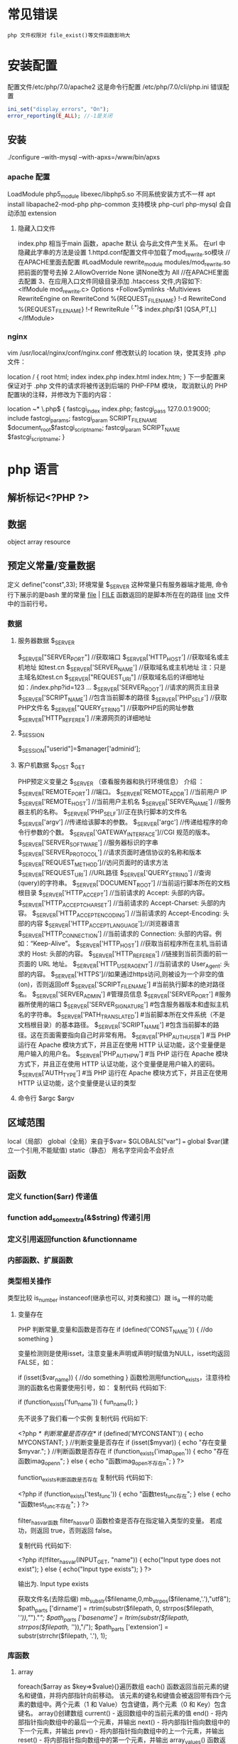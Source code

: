 * 常见错误
  : php 文件权限对 file_exist()等文件函数影响大
* 安装配置
  配置文件/etc/php/7.0/apache2
  这是命令行配置 /etc/php/7.0/cli/php.ini 
  错误配置  
  #+BEGIN_SRC php
    ini_set("display_errors", "On"); 
    error_reporting(E_ALL); //-1是关闭
  #+END_SRC
** 安装
   ./configure --with-mysql --with-apxs=/www/bin/apxs
*** apache 配置
    LoadModule php5_module        libexec/libphp5.so
    不同系统安装方式不一样
    apt install libapache2-mod-php php-common
    支持模块 php-curl php-mysql
    会自动添加 extension
    
**** 隐藏入口文件
     index.php 相当于main 函数，apache 默认 会与此文件产生关系。
     在url 中隐藏此字串的方法是设置
     1.httpd.conf配置文件中加载了mod_rewrite.so模块 //在APACHE里面去配置
     #LoadModule rewrite_module modules/mod_rewrite.so把前面的警号去掉
     2.AllowOverride None 讲None改为 All      //在APACHE里面去配置
     3、在应用入口文件同级目录添加 .htaccess 文件,内容如下:
     <IfModule	mod_rewrite.c>
     Options	+FollowSymlinks	-Multiviews
     RewriteEngine	on
     RewriteCond	%{REQUEST_FILENAME}	!-d
     RewriteCond	%{REQUEST_FILENAME}	!-f
     RewriteRule	^(.*)$	index.php/$1	[QSA,PT,L]
     </IfModule>

*** nginx
    vim /usr/local/nginx/conf/nginx.conf
    修改默认的 location 块，使其支持 .php 文件：

    location / {
    root   html;
    index  index.php index.html index.htm;
    }
    下一步配置来保证对于 .php 文件的请求将被传送到后端的 PHP-FPM 模块， 取消默认的 PHP 配置块的注释，并修改为下面的内容：

    location ~* \.php$ {
    fastcgi_index   index.php;
    fastcgi_pass    127.0.0.1:9000;
    include         fastcgi_params;
    fastcgi_param   SCRIPT_FILENAME    $document_root$fastcgi_script_name;
    fastcgi_param   SCRIPT_NAME        $fastcgi_script_name;
    }
* php 语言
** 解析标记<?PHP ?> 
** 数据 
   object array resource 
** 预定义常量/变量数据
   定义 define("const",33);
   环境常量 $_SERVER 这种常量只有服务器端才能用, 命令行下展示的是bash 里的常量
   __file__ | __FILE__ 函数返回的是脚本所在在的路径
   __line__ 文件中的当前行号。
*** 数据
**** 服务器数据 $_SERVER
	   $_SERVER["SERVER_PORT"]  //获取端口  
	   $_SERVER['HTTP_HOST']  	 //获取域名或主机地址 如test.cn
     $_SERVER['SERVER_NAME']  //获取域名或主机地址 注：只是主域名如test.cn
	   $_SERVER["REQUEST_URI"]  //获取域名后的详细地址 如：/index.php?id=123 ...  
	   $_SERVER['SERVER_ROOT']  //请求的网页主目录
     $_SERVER['SCRIPT_NAME']  //包含当前脚本的路径
     $_SERVER['PHP_SELF']  //获取PHP文件名 
	   $_SERVER["QUERY_STRING"]  //获取PHP后的网址参数  
	   $_SERVER['HTTP_REFERER']  //来源网页的详细地址  
**** $_SESSION
     $_SESSION["userid"]=$manager['adminid'];
**** 客户机数据 $_POST  $_GET 
     PHP预定义变量之 $_SERVER （查看服务器和执行环境信息） 介绍 ：
     $_SERVER['REMOTE_PORT'] //端口。
     $_SERVER['REMOTE_ADDR'] //当前用户 IP
     $_SERVER['REMOTE_HOST'] //当前用户主机名 
     $_SERVER['SERVER_NAME'] //服务器主机的名称。
     $_SERVER['PHP_SELF']//正在执行脚本的文件名
     $_SERVER['argv'] //传递给该脚本的参数。
     $_SERVER['argc'] //传递给程序的命令行参数的个数。
     $_SERVER['GATEWAY_INTERFACE']//CGI 规范的版本。
     $_SERVER['SERVER_SOFTWARE'] //服务器标识的字串
     $_SERVER['SERVER_PROTOCOL'] //请求页面时通信协议的名称和版本
     $_SERVER['REQUEST_METHOD']//访问页面时的请求方法
     $_SERVER['REQUEST_URI'] //URL路径
     $_SERVER['QUERY_STRING'] //查询(query)的字符串。
     $_SERVER['DOCUMENT_ROOT'] //当前运行脚本所在的文档根目录
     $_SERVER['HTTP_ACCEPT'] //当前请求的 Accept: 头部的内容。
     $_SERVER['HTTP_ACCEPT_CHARSET'] //当前请求的 Accept-Charset: 头部的内容。
     $_SERVER['HTTP_ACCEPT_ENCODING'] //当前请求的 Accept-Encoding: 头部的内容
     $_SERVER['HTTP_ACCEPT_LANGUAGE'];//浏览器语言
     $_SERVER['HTTP_CONNECTION'] //当前请求的 Connection: 头部的内容。例如：“Keep-Alive”。
     $_SERVER['HTTP_HOST'] //获取当前程序所在主机,当前请求的 Host: 头部的内容。
     $_SERVER['HTTP_REFERER'] //链接到当前页面的前一页面的 URL 地址。
     $_SERVER['HTTP_USER_AGENT'] //当前请求的 User_Agent: 头部的内容。
     $_SERVER['HTTPS']//如果通过https访问,则被设为一个非空的值(on)，否则返回off
     $_SERVER['SCRIPT_FILENAME'] #当前执行脚本的绝对路径名。
     $_SERVER['SERVER_ADMIN'] #管理员信息
     $_SERVER['SERVER_PORT'] #服务器所使用的端口
     $_SERVER['SERVER_SIGNATURE'] #包含服务器版本和虚拟主机名的字符串。
     $_SERVER['PATH_TRANSLATED'] #当前脚本所在文件系统（不是文档根目录）的基本路径。
     $_SERVER['SCRIPT_NAME'] #包含当前脚本的路径。这在页面需要指向自己时非常有用。
     $_SERVER['PHP_AUTH_USER'] #当 PHP 运行在 Apache 模块方式下，并且正在使用 HTTP 认证功能，这个变量便是用户输入的用户名。
     $_SERVER['PHP_AUTH_PW'] #当 PHP 运行在 Apache 模块方式下，并且正在使用 HTTP 认证功能，这个变量便是用户输入的密码。
     $_SERVER['AUTH_TYPE'] #当 PHP 运行在 Apache 模块方式下，并且正在使用 HTTP 认证功能，这个变量便是认证的类型
**** 命令行 $argc $argv
** 区域范围
   local（局部）
   global（全局）来自于$var= $GLOBALS["var"] === global $var(建立一个引用,不能赋值)
   static（静态）
   用名字空间会不会好点
** 函数 
*** 定义 function($arr)   传递值
*** function add_some_extra(&$string) 传递引用
*** 定义引用返回function &functionname
*** 内部函数、扩展函数
*** 类型相关操作
    类型比较 is_number instanceof(继承也可以, 对类和接口）跟 is_a 一样的功能
**** 变量存在
     PHP 判断常量,变量和函数是否存在
     if (defined('CONST_NAME')) {
     //do something 
     }

     变量检测则是使用isset，注意变量未声明或声明时赋值为NULL，isset均返回FALSE，如：

     if (isset($var_name)) {
     //do something
     }
     函数检测用function_exists，注意待检测的函数名也需要使用引号，如：
     复制代码 代码如下:

     if (function_exists('fun_name')) {
     fun_name();
     }
 
     先不说多了我们看一个实例
     复制代码 代码如下:

     <?php 
     /* 判断常量是否存在*/ 
     if (defined('MYCONSTANT')) { 
     echo MYCONSTANT; 
     } 
     //判断变量是否存在 
     if (isset($myvar)) { 
     echo "存在变量$myvar."; 
     } 
     //判断函数是否存在 
     if (function_exists('imap_open')) { 
     echo "存在函数imag_openn"; 
     } else { 
     echo "函数imag_open不存在n"; 
     } 
     ?>
 
     function_exists判断函数是否存在
     复制代码 代码如下:

     <?php
     if (function_exists('test_func')) {
     echo "函数test_func存在";
     } else {
     echo "函数test_func不存在";
     }
     ?>
 
     filter_has_var函数
     filter_has_var() 函数检查是否存在指定输入类型的变量。
     若成功，则返回 true，否则返回 false。

     复制代码 代码如下:

     <?php
     if(!filter_has_var(INPUT_GET, "name"))
     {
     echo("Input type does not exist");
     }
     else
     {
     echo("Input type exists");
     }
     ?>  

     输出为. Input type exists

     获取文件名(去除后缀) mb_substr($filename,0,mb_strpos($filename,'.'),"utf8");
     $path_parts ['dirname'] = rtrim(substr($filepath, 0, strrpos($filepath, '/')),"/")."/";   
     $path_parts ['basename'] = ltrim(substr($filepath, strrpos($filepath, '/')),"/");   
     $path_parts ['extension'] = substr(strrchr($filepath, '.'), 1);   
 
*** 库函数
**** array 
	   foreach($array as $key=>$value){}遍历数组
	   each() 函数返回当前元素的键名和键值，并将内部指针向前移动。
	   该元素的键名和键值会被返回带有四个元素的数组中。两个元素（1 和 Value）包含键值，两个元素（0 和 Key）包含键名。
	   array()创建数组
	   current() - 返回数组中的当前元素的值
	   end() - 将内部指针指向数组中的最后一个元素，并输出
	   next() - 将内部指针指向数组中的下一个元素，并输出
	   prev() - 将内部指针指向数组中的上一个元素，并输出
	   reset() - 将内部指针指向数组中的第一个元素，并输出
	   array_values() 函数返回一个包含给定数组中所有键值的数组，但不保留键名。
	   int count ( mixed $var [, int $mode = COUNT_NORMAL ] )统计一个数组里的所有元素，或者一个对象里的东西。
	   is_array() - 检测变量是否是数组
	   array_count_values() 返回一个数组，统计的是每个值的数量，相等，数量加１
	   array_unique(array) 删除数组中重复的值,返回新数组
	   array array_filter ( array $array [, callable $callback [, int $flag = 0 ]] )  过滤器,把每个值传给callback函数,如果返回值为真，就返回过来
	   usort()	使用用户自定义的比较函数对数组进行排序。
	   array_slice(array,start,length,preserve) 函数在数组中根据条件取出一段值，并返回。
	   array()	创建数组。
	   array_change_key_case()	把数组中所有键更改为小写或大写。
	   array_chunk()	把一个数组分割为新的数组块。
	   array_column()	返回输入数组中某个单一列的值。
	   array_combine()	通过合并两个数组来创建一个新数组。
	   array_count_values()	用于统计数组中所有值出现的次数。
	   array_diff()	比较数组，返回差集（只比较键值）。
	   array_diff_assoc()	比较数组，返回差集（比较键名和键值）。
	   array_diff_key()	比较数组，返回差集（只比较键名）。
	   array_diff_uassoc()	比较数组，返回差集（比较键名和键值，使用用户自定义的键名比较函数）。
	   array_diff_ukey()	比较数组，返回差集（只比较键名，使用用户自定义的键名比较函数）。
	   array_fill()	用给定的键值填充数组。
	   array_fill_keys()	用指定键名的给定键值填充数组。
	   array_filter()	用回调函数过滤数组中的元素。
	   array_flip()	交换数组中的键和值。
	   array_intersect()	比较数组，返回交集（只比较键值）。
	   array_intersect_assoc()	比较数组，返回交集（比较键名和键值）。
	   array_intersect_key()	比较数组，返回交集（只比较键名）。
	   array_intersect_uassoc()	比较数组，返回交集（比较键名和键值，使用用户自定义的键名比较函数）。
	   array_intersect_ukey()	比较数组，返回交集（只比较键名，使用用户自定义的键名比较函数）。
	   array_key_exists()	检查指定的键名是否存在于数组中。
	   array_keys()	返回数组中所有的键名。
	   array_map()	把数组中的每个值发送到用户自定义函数，返回新的值。
	   array_merge()	把一个或多个数组合并为一个数组。
	   array_merge_recursive()	递归地合并一个或多个数组。
	   array_multisort()	对多个数组或多维数组进行排序。
	   array_pad()	用值将数组填补到指定长度。
	   array_pop()	删除数组的最后一个元素（出栈）。
	   array_product()	计算数组中所有值的乘积。
	   array_push()	将一个或多个元素插入数组的末尾（入栈）。
	   array_rand()	返回数组中一个或多个随机的键。
	   array_reduce()	通过使用用户自定义函数，以字符串返回数组。
	   array_replace()	使用后面数组的值替换第一个数组的值。
	   array_replace_recursive()	递归地使用后面数组的值替换第一个数组的值。
	   array_reverse()	以相反的顺序返回数组。
	   array_search()	搜索数组中给定的值并返回键名。
	   array_shift()	删除数组中首个元素，并返回被删除元素的值。
	   array_slice()	返回数组中被选定的部分。
	   array_splice()	删除并替换数组中指定的元素。
	   array_sum()	返回数组中值的和。
	   array_udiff()	比较数组，返回差集（只比较值，使用一个用户自定义的键名比较函数）。
	   array_udiff_assoc()	比较数组，返回差集（比较键和值，使用内建函数比较键名，使用用户自定义函数比较键值）。
	   array_udiff_uassoc()	比较数组，返回差集（比较键和值，使用两个用户自定义的键名比较函数）。
	   array_uintersect()	比较数组，返回交集（只比较值，使用一个用户自定义的键名比较函数）。
	   array_uintersect_assoc()	比较数组，返回交集（比较键和值，使用内建函数比较键名，使用用户自定义函数比较键值）。
	   array_uintersect_uassoc()	比较数组，返回交集（比较键和值，使用两个用户自定义的键名比较函数）。
	   array_unique()	删除数组中的重复值。
	   array_unshift()	在数组开头插入一个或多个元素。
     :  int array_unshift ( array &$array , mixed $var [, mixed $... ] )
	   array_values()	返回数组中所有的值。
	   array_walk()	对数组中的每个成员应用用户函数。
	   array_walk_recursive()	对数组中的每个成员递归地应用用户函数。
	   arsort()	对关联数组按照键值进行降序排序。
	   asort()	对关联数组按照键值进行升序排序。
	   compact()	创建包含变量名和它们的值的数组。
	   count()	返回数组中元素的数目。
	   current()	返回数组中的当前元素。
	   each()	返回数组中当前的键／值对。
	   end()	将数组的内部指针指向最后一个元素。
	   extract()	从数组中将变量导入到当前的符号表。
	   in_array()	检查数组中是否存在指定的值。
     : bool in_array ( mixed $needle , array $haystack [, bool $strict = FALSE ] )
     : 在 haystack[干草堆] 中搜索 needle[针]，如果没有设置 strict[严格的] 则使用宽松的比较。 
	   key()	从关联数组中取得键名。
	   krsort()	对数组按照键名逆向排序。
	   ksort()	对数组按照键名排序。
	   list()	把数组中的值赋给一些变量。
	   natcasesort()	用“自然排序”算法对数组进行不区分大小写字母的排序。
	   natsort()	用“自然排序”算法对数组排序。
	   next()	将数组中的内部指针向前移动一位。
	   pos()	current() 的别名。
	   prev()	将数组的内部指针倒回一位。
	   range()	创建包含指定范围单元的数组。
	   reset()	将数组的内部指针指向第一个元素。
	   rsort()	对数组逆向排序。
	   shuffle()	将数组打乱。
	   sizeof()	count() 的别名。
	   sort()	对数组排序。
	   uasort()	使用用户自定义的比较函数对数组中的键值进行排序。
	   uksort()	使用用户自定义的比较函数对数组中的键名进行排序。
      
     : print_r(array_filter($array1, "odd"));
**** date
	   date(Y年m月d日l星期/M英文月,而不是数字)
	   ((int)date('h')+8)时间,东八区要加8小时
	   h - 带有首位零的 12 小时小时格式
	   i - 带有首位零的分钟 (minute)
	   s - 带有首位零的秒（00 -59）(second)
	   a - 小写的午前和午后（am 或 pm）ante (before) meridiem post meridiem
	   cal_days_in_month()	针对指定的年份和历法，返回一个月中的天数。
	   cal_from_jd()	把儒略日计数转换为指定历法的日期。
	   cal_info()	返回有关指定历法的信息。
	   cal_to_jd()	把指定历法中的日期转换为儒略日计数。
	   easter_date()	返回指定年份的复活节午夜的 Unix 时间戳。
	   easter_days()	返回指定年份的复活节与 3 月 21 日之间的天数。
	   frenchtojd()	把法国共和历的日期转换成为儒略日计数。
	   gregoriantojd()	把格利高里历法的日期转换成为儒略日计数。
	   jddayofweek()	返回日期在周几。
	   jdmonthname()	返回月的名称。
	   jdtofrench()	把儒略日计数转换为法国共和历的日期。
	   jdtogregorian()	将格利高里历法转换成为儒略日计数。
	   jdtojewish()	把儒略日计数转换为犹太历法的日期。
	   jdtojulian()	把儒略日计数转换为儒略历法的日期。
	   jdtounix()	把儒略日计数转换为 Unix 时间戳。
	   jewishtojd()	把犹太历法的日期转换为儒略日计数。
	   juliantojd()	把儒略历法的日期转换为儒略日计数。
	   unixtojd()	把 Unix 时间戳转换为儒略日计数。

	   Date/Time 函数的行为受到 php.ini 中设置的影响：
	   date.timezone 	默认时区（所有的 Date/Time 函数使用该选项） 	
	   date.default_latitude 	默认纬度（date_sunrise() 和 date_sunset() 使用该选项）
	   date.default_longitude 	默认经度（date_sunrise() 和 date_sunset() 使用该选项）
	   date.sunrise_zenith 	默认日出天顶（date_sunrise() 和 date_sunset() 使用该选项）
	   date.sunset_zenith 	默认日落天顶（date_sunrise() 和 date_sunset() 使用该选项）
	   PHP 5 Date/Time 函数
	   函数 	描述
	   checkdate() 	验证格利高里日期。
	   date_add() 	添加日、月、年、时、分和秒到日期。
	   date_create_from_format() 	返回根据指定格式进行格式化的新的 DateTime 对象。
	   date_create() 	返回新的 DateTime 对象。
	   date_date_set() 	设置新日期。
	   date_default_timezone_get() 	返回由所有的 Date/Time 函数使用的默认时区。
	   date_default_timezone_set() 	设置由所有的 Date/Time 函数使用的默认时区。
	   date_diff() 	返回两个日期间的差值。
	   date_format() 	返回根据指定格式进行格式化的日期。
	   date_get_last_errors() 	返回日期字符串中的警告/错误。
	   date_interval_create_from_date_string() 	从字符串的相关部分建立 DateInterval。
	   date_interval_format() 	格式化时间间隔。
	   date_isodate_set() 	设置 ISO 日期。
	   date_modify() 	修改时间戳。
	   date_offset_get() 	返回时区偏移。
	   date_parse_from_format() 	根据指定的格式返回带有关于指定日期的详细信息的关联数组。
	   date_parse() 	返回带有关于指定日期的详细信息的关联数组。
	   date_sub() 	从指定日期减去日、月、年、时、分和秒。
	   date_sun_info() 	返回包含有关指定日期与地点的日出/日落和黄昏开始/黄昏结束的信息的数组。
	   date_sunrise() 	返回指定日期与位置的日出时间。
	   date_sunset() 	返回指定日期与位置的日落时间。
	   date_time_set() 	设置时间。
	   date_timestamp_get() 	返回 Unix 时间戳。
	   date_timestamp_set() 	设置基于 Unix 时间戳的日期和时间。
	   date_timezone_get() 	返回给定 DateTime 对象的时区。
	   date_timezone_set() 	设置 DateTime 对象的时区。
	   date() 	格式化本地日期和时间。
	   getdate() 	返回某个时间戳或者当前本地的日期/时间的日期/时间信息。
	   gettimeofday() 	返回当前时间。
	   gmdate() 	格式化 GMT/UTC 日期和时间。
	   gmmktime() 	返回 GMT 日期的 UNIX 时间戳。
	   gmstrftime() 	根据区域设置对 GMT/UTC 日期和时间进行格式化。
	   idate() 	将本地时间/日期格式化为整数。
	   localtime() 	返回本地时间。
	   microtime() 	返回当前时间的微秒数。
	   mktime() 	返回日期的 Unix 时间戳。
	   strftime() 	根据区域设置对本地时间/日期进行格式化。
	   strptime() 	解析由 strftime() 生成的时间/日期。
	   strtotime() 	将任何英文文本的日期或时间描述解析为 Unix 时间戳。
	   time() 	返回当前时间的 Unix 时间戳。
	   timezone_abbreviations_list() 	返回包含夏令时、偏移量和时区名称的关联数组。
	   timezone_identifiers_list() 	返回带有所有时区标识符的索引数组。
	   timezone_location_get() 	返回指定时区的位置信息。
	   timezone_name_from_abbr() 	根据时区缩略语返回时区名称。
	   timezone_name_get() 	返回时区的名称。
	   timezone_offset_get() 	返回相对于 GMT 的时区偏移。
	   timezone_open() 	创建新的 DateTimeZone 对象。
	   timezone_transitions_get() 	返回时区的所有转换。
	   timezone_version_get() 	返回时区数据库的版本。

**** file
	   fopen("filename",'w')  //可以指定绝对路径或相对路径
	   "r" 	只读方式打开，将文件指针指向文件头。
	   "r+" 	读写方式打开，将文件指针指向文件头。
	   "w" 	写入方式打开，将文件指针指向文件头并将文件大小截为零。如果文件不存在则尝试创建之。
	   "w+" 	读写方式打开，将文件指针指向文件头并将文件大小截为零。如果文件不存在则尝试创建之。
	   "a" 	写入方式打开，将文件指针指向文件末尾。如果文件不存在则尝试创建之。
	   "a+" 	读写方式打开，将文件指针指向文件末尾。如果文件不存在则尝试创建之。
	   "x" 	创建并以写入方式打开，将文件指针指向文件头。如果文件已存在，则报错.
	   basename() 	返回路径中的文件名部分。
	   chgrp() 	改变文件组。 	
	   chmod() 	改变文件模式。 
	   chown() 	改变文件所有者。 	
	   clearstatcache() 	清除文件状态缓存。 	
	   fopen() 可以通过http路径打开,可以在php.ini 中配置allow_url_fopen   //unix中要注意文件的访问权限
	   copy() 	复制文件。
	   fread(filepoint,length)	读取打开的文件。
	   fwrite(file,string,length)   
	   file_get_contents(filepath) 函数把整个文件读入一个字符串中。
	   file_put_contents(filepath,filecontent) 在ftp中要用到flags和context标志
	   basename()
	   is_readable()
	   fgets()
	   fgetss() 去掉文件中的html格式
	   readfile(filename) 输出到浏览器
	   file(file) 返回值是文件内容
	   fgetc()
	   file_exists()
	   filesize()
	   unlink() 删除文件
	   rewind()
	   fseek()
	   ftell()
	   delete() 	参见 unlink() 或 unset()。 	 
	   dirname() 	返回路径中的目录名称部分。 	
	   disk_free_space() 	返回目录的可用空间。 	
	   disk_total_space() 	返回一个目录的磁盘总容量。
	   diskfreespace() 	disk_free_space() 的别名。
	   fclose() 	关闭打开的文件。 	
	   feof() 	测试文件指针是否到了文件结束的位置。 	
	   fflush() 	向打开的文件输出缓冲内容。 
	   fgetc() 	从打开的文件中返回字符。 
	   fgetcsv() 	从打开的文件中解析一行，校验 CSV 字段。 	
	   fgets() 	从打开的文件中返回一行。 	
	   fgetss() 	从打开的文件中读取一行并过滤掉 HTML 和 PHP 标记。 	  file() 	把文件读入一个数组中。 	
	   file_exists() 	检查文件或目录是否存在。
	   file_get_contents() 	将文件读入字符串。 	
	   file_put_contents() 	将字符串写入文件。 	
	   fileatime() 	返回文件的上次访问时间。 	
	   filectime() 	返回文件的上次改变时间。 	
	   filegroup() 	返回文件的组 ID。 	
	   fileinode() 	返回文件的 inode 编号。 
	   filemtime() 	返回文件的上次修改时间。
	   fileowner() 	文件的 user ID （所有者）。
	   fileperms() 	返回文件的权限。 	
	   filesize() 	返回文件大小。 	
	   filetype() 	返回文件类型。 	
	   flock() 	锁定或释放文件。
	   fnmatch() 	根据指定的模式来匹配文件名或字符串。 	
	   fopen() 	打开一个文件或 URL。 	
	   fpassthru() 	从打开的文件中读数据，直到 EOF，并向输出缓冲写结果
	   fputcsv() 	将行格式化为 CSV 并写入一个打开的文件中。 	
	   fputs() 	fwrite() 的别名。 	
	   fread() 	读取打开的文件。 	
	   fscanf() 	根据指定的格式对输入进行解析。
	   fseek() 	在打开的文件中定位。 	
	   fstat() 	返回关于一个打开的文件的信息。
	   ftell() 	返回文件指针的读/写位置 
	   ftruncate() 	将文件截断到指定的长度。
	   fwrite() 	写入文件。 	
	   glob() 	返回一个包含匹配指定模式的文件名/目录的数组。 	
	   is_dir() 	判断指定的文件名是否是一个目录。 	
	   is_executable() 	判断文件是否可执行。 	
	   is_file() 	判断指定文件是否为常规的文件。 	
	   is_link() 	判断指定的文件是否是连接。 	
	   is_readable() 	判断文件是否可读。 	
	   is_uploaded_file() 	判断文件是否是通过 HTTP POST 上传的。 	
	   is_writable() 	判断文件是否可写。 	
	   is_writeable() 	is_writable() 的别名。 	
	   link() 	创建一个硬连接。 	
	   linkinfo() 	返回有关一个硬连接的信息。 	
	   lstat() 	返回关于文件或符号连接的信息。 	
	   mkdir() 	创建目录。 	
	   move_uploaded_file() 	将上传的文件移动到新位置。 	
	   parse_ini_file() 	解析一个配置文件。 	
	   pathinfo() 	返回关于文件路径的信息。 	
	   pclose() 	关闭有 popen() 打开的进程。 	
	   popen() 	打开一个进程。 	
	   readfile() 	读取一个文件，并输出到输出缓冲。 	
	   readlink() 	返回符号连接的目标。 	
	   realpath() 	返回绝对路径名。 	
	   rename() 	重名名文件或目录。 	
	   rewind() 	倒回文件指针的位置。 	
	   rmdir() 	删除空的目录。 	
	   set_file_buffer() 	设置已打开文件的缓冲大小。 	
	   stat() 	返回关于文件的信息。 	
	   symlink() 	创建符号连接。 	
	   tempnam() 	创建唯一的临时文件。
	   tmpfile() 	建立临时文件。 	
	   touch() 	设置文件的访问和修改时间。 	
	   umask() 	改变文件的文件权限。 	
	   unlink() 	删除文件。

	   isset(varname)判断变量是否已经配置，就是变量存不存在值
	   unset(varname)取消配置；
	   empty(varname) 对于值是0的数返回true，这里要当心

**** Directory 函数
	   chdir()	改变当前的目录。
	   chroot()	改变根目录。
	   closedir()	关闭目录句柄。
	   dir()	返回 Directory 类的实例。
	   getcwd()	返回当前工作目录。
	   opendir()	打开目录句柄。
	   readdir()	返回目录句柄中的条目。
	   rewinddir()	重置目录句柄。
	   scandir()	返回指定目录中的文件和目录的数组。
**** PHP 过滤器用于对来自非安全来源的数据（比如用户输入）进行验证和过滤。
	   filter_has_var() 	检查是否存在指定输入类型的变量。 	
	   filter_id() 	返回指定过滤器的 ID 号。 	
	   filter_input() 	从脚本外部获取输入，并进行过滤。 	
	   filter_input_array() 	从脚本外部获取多项输入，并进行过滤。 	
	   filter_list() 	返回包含所有得到支持的过滤器的一个数组。 	
	   filter_var_array() 	获取多项变量，并进行过滤。 	
	   filter_var() 	获取一个变量，并进行过滤。
**** HTTP 函数允许您在其他输出被发送之前，对由 Web 服务器发送到浏览器的信息进行操作。
	   header() 	向客户端发送原始的 HTTP 报头。
	   headers_list() 	返回已发送的（或待发送的）响应头部的一个列表。
	   headers_sent() 	检查 HTTP 报头是否发送/已发送到何处。
	   setcookie() 	定义与 HTTP 报头的其余部分一共发送的 cookie。
	   setrawcookie() 	定义与 HTTP 报头的其余部分一共发送的 cookie（不进行 URL 编码）。

**** 数学 (Math) 函数能处理 integer 和 float 范围内的值。
	   abs() 	绝对值。 	
	   acos() 	反余弦。 	
	   acosh() 	反双曲余弦。 	
	   asin() 	反正弦。 	
	   asinh() 	反双曲正弦。 	
	   atan() 	反正切。 	
	   atan2() 	两个参数的反正切。 	
	   atanh() 	反双曲正切。 	
	   base_convert() 	在任意进制之间转换数字。 	
	   bindec() 	把二进制转换为十进制。 	
	   ceil() 	向上舍入为最接近的整数。 	
	   cos() 	余弦。 	
	   cosh() 	双曲余弦。 	
	   decbin() 	把十进制转换为二进制。 	
	   dechex() 	把十进制转换为十六进制。 	
	   decoct() 	把十进制转换为八进制。 	
	   deg2rad() 	将角度转换为弧度。 	
	   exp() 	返回 Ex 的值。 	
	   expm1() 	返回 Ex - 1 的值。 	
	   floor() 	向下舍入为最接近的整数。 	
	   fmod() 	返回除法的浮点数余数。 	
	   getrandmax() 	显示随机数最大的可能值。 	
	   hexdec() 	把十六进制转换为十进制。 	
	   hypot() 	计算直角三角形的斜边长度。 	
	   is_finite() 	判断是否为有限值。 	
	   is_infinite() 	判断是否为无限值。 	
	   is_nan() 	判断是否为合法数值。 	
	   lcg_value() 	返回范围为 (0, 1) 的一个伪随机数。 	
	   log() 	自然对数。 	
	   log10() 	以 10 为底的对数。 	
	   log1p() 	返回 log(1 + number)。 	
	   max() 	返回最大值。 	
	   min() 	返回最小值。 	
	   mt_getrandmax() 	显示随机数的最大可能值。 	
	   mt_rand() 	使用 Mersenne Twister 算法返回随机整数。 	
	   mt_srand() 	播种 Mersenne Twister 随机数生成器。 	
	   octdec() 	把八进制转换为十进制。 	
	   pi() 	返回圆周率的值。 	
	   pow() 	返回 x 的 y 次方。 	
	   rad2deg() 	把弧度数转换为角度数。 	
	   rand() 	返回随机整数。 	
	   round() 	对浮点数进行四舍五入。 	
	   sin() 	正弦。 	
	   sinh() 	双曲正弦。 	
	   sqrt() 	平方根。 
	   srand() 	播下随机数发生器种子。 	
	   tan() 	正切。 	
	   tanh() 	双曲正切。
**** string	
     mb_substr(strip_tags( $list["content"]),0,20) 截取字符串 对中文的支持
     ucfirst(string)->string第一个字大写
     addcslashes — 以 C 语言风格使用反斜线转义字符串中的字符
     addslashes — 使用反斜线引用字符串
     bin2hex — 函数把包含数据的二进制字符串转换为十六进制值
     chop — rtrim 的别名
     chr — 返回指定的字符
     chunk_split — 将字符串分割成小块
     convert_cyr_string — 将字符由一种 Cyrillic 字符转换成另一种
     convert_uudecode — 解码一个 uuencode 编码的字符串
     convert_uuencode — 使用 uuencode 编码一个字符串
     count_chars — 返回字符串所用字符的信息
     crc32 — 计算一个字符串的 crc32 多项式
     crypt — 单向字符串散列
     explode — 使用一个字符串分割另一个字符串 : array explode ( string $delimiter , string $string [, int $limit ] )
     fprintf — 将格式化后的字符串写入到流
     get_html_translation_table — 返回使用 htmlspecialchars 和 htmlentities 后的转换表
     hebrev — 将逻辑顺序希伯来文（logical-Hebrew）转换为视觉顺序希伯来文（visual-Hebrew）
     hebrevc — 将逻辑顺序希伯来文（logical-Hebrew）转换为视觉顺序希伯来文（visual-Hebrew），并且转换换行符
     hex2bin — 转换十六进制字符串为二进制字符串
     html_entity_decode — Convert all HTML entities to their applicable characters
     htmlentities — Convert all applicable characters to HTML entities
     htmlspecialchars_decode — 将特殊的 HTML 实体转换回普通字符
     htmlspecialchars — Convert special characters to HTML entities
**** implode — 将一个一维数组的值转化为字符串
     #+BEGIN_SRC php
       <?php
       $arr = array('Hello','World!','I','love','Shanghai!');
       echo implode(" ",$arr);
       ?>
     #+END_SRC
**** join — 别名 implode
     lcfirst — 使一个字符串的第一个字符小写
     levenshtein — 计算两个字符串之间的编辑距离
     localeconv — Get numeric formatting information
     ltrim — 删除字符串开头的空白字符（或其他字符）
     md5_file — 计算指定文件的 MD5 散列值
     md5 — 计算字符串的 MD5 散列值
     metaphone — Calculate the metaphone key of a string
     money_format — 将数字格式化成货币字符串
     nl_langinfo — Query language and locale information
     nl2br — 在字符串所有新行之前插入 HTML 换行标记
     number_format — 以千位分隔符方式格式化一个数字
     ord — 返回字符的 ASCII 码值
     parse_str — 将字符串解析成多个变量
     print — 输出字符串;    实际不是函数,没参数
     printf — 输出格式化字符串
     quoted_printable_decode — 将 quoted-printable 字符串转换为 8-bit 字符串
     quoted_printable_encode — 将 8-bit 字符串转换成 quoted-printable 字符串
     quotemeta — 转义元字符集
     rtrim — 删除字符串末端的空白字符（或者其他字符）
     setlocale — 设置地区信息
     sha1_file — 计算文件的 sha1 散列值
     sha1 — 计算字符串的 sha1 散列值
     similar_text — 计算两个字符串的相似度
     soundex — Calculate the soundex key of a string
     sprintf — Return a formatted string
     sscanf — 根据指定格式解析输入的字符
     str_getcsv — 解析 CSV 字符串为一个数组
     str_ireplace — str_replace 的忽略大小写版本
     str_pad — 使用另一个字符串填充字符串为指定长度
     str_repeat — 重复一个字符串
     str_replace — 子字符串替换
     str_rot13 — 对字符串执行 ROT13 转换
     str_shuffle — 随机打乱一个字符串
     str_split — 将字符串转换为数组
     str_word_count — 返回字符串中单词的使用情况
     strcasecmp — 二进制安全比较字符串（不区分大小写）
     strchr — 别名 strstr
     strcmp — 二进制安全字符串比较
     strcoll — 基于区域设置的字符串比较
     strcspn — 获取不匹配遮罩的起始子字符串的长度
     strip_tags — 从字符串中去除 HTML 和 PHP 标记
     stripcslashes — 反引用一个使用 addcslashes 转义的字符串
     stripos — 查找字符串首次出现的位置（不区分大小写）
     stripslashes — 反引用一个引用字符串
     stristr — strstr 函数的忽略大小写版本
     strlen — 获取字符串长度
     strnatcasecmp — 使用“自然顺序”算法比较字符串（不区分大小写）
     strnatcmp — 使用自然排序算法比较字符串
     strncasecmp — 二进制安全比较字符串开头的若干个字符（不区分大小写）
     strncmp — 二进制安全比较字符串开头的若干个字符
     strpbrk — 在字符串中查找一组字符的任何一个字符
     strpos — 查找字符串首次出现的位置
     strrchr — 查找指定字符在字符串中的最后一次出现
     strrev — 反转字符串
     strripos — 计算指定字符串在目标字符串中最后一次出现的位置（不区分大小写）
     strrpos — 计算指定字符串在目标字符串中最后一次出现的位置
     strspn — 计算字符串中全部字符都存在于指定字符集合中的第一段子串的长度。
     strstr — 查找字符串的首次出现
     strtok — 标记分割字符串
     strtolower — 将字符串转化为小写
     strtoupper — 将字符串转化为大写
     strtr — 转换指定字符
     substr_compare — 二进制安全比较字符串（从偏移位置比较指定长度）
     substr_count — 计算字串出现的次数
     substr_replace — 替换字符串的子串
     substr — 返回字符串的子串
     trim — 去除字符串首尾处的空白字符（或者其他字符）
     ucfirst — 将字符串的首字母转换为大写
     ucwords — 将字符串中每个单词的首字母转换为大写
     vfprintf — 将格式化字符串写入流
     vprintf — 输出格式化字符串
     vsprintf — 返回格式化字符串
     wordwrap — 打断字符串为指定数量的字串
**** 网络 函数
     checkdnsrr — 给指定的主机（域名）或者IP地址做DNS通信检查
     closelog — 关闭系统日志链接
     define_syslog_variables — Initializes all syslog related variables
     dns_check_record — 别名 checkdnsrr
     dns_get_mx — 别名 getmxrr
     dns_get_record — 获取指定主机的DNS记录
     fsockopen — 打开一个网络连接或者一个Unix套接字连接
     gethostbyaddr — 获取指定的IP地址对应的主机名  //这个只能查到本机的主机名,可能跟域名反向解析有关,不能反向解析,只能解析host文件里面的
     gethostbyname — Get the IPv4 address corresponding to a given Internet host name
     gethostbynamel — Get a list of IPv4 addresses corresponding to a given Internet host name
     gethostname — Gets the host name
     getmxrr — Get MX records corresponding to a given Internet host name
     getprotobyname — Get protocol number associated with protocol name
     getprotobynumber — Get protocol name associated with protocol number
     getservbyname — Get port number associated with an Internet service and protocol
     getservbyport — Get Internet service which corresponds to port and protocol
     header_register_callback — Call a header function
     header_remove — Remove previously set headers
     header — 发送原生 HTTP 头
     headers_list — Returns a list of response headers sent (or ready to send)
     headers_sent — Checks if or where headers have been sent
     http_response_code — Get or Set the HTTP response code
     inet_ntop — Converts a packed internet address to a human readable representation
     inet_pton — Converts a human readable IP address to its packed in_addr representation
     ip2long — 将一个IPV4的字符串互联网协议转换成数字格式
     long2ip — Converts an long integer address into a string in (IPv4) Internet standard dotted format
     openlog — Open connection to system logger
     pfsockopen — 打开一个持久的网络连接或者Unix套接字连接。
     setcookie — Send a cookie
     setrawcookie — Send a cookie without urlencoding the cookie value
     socket_get_status — 别名 stream_get_meta_data
     socket_set_blocking — 别名 stream_set_blocking
     socket_set_timeout — 别名 stream_set_timeout
     syslog — Generate a system log message

**** pthreads
		 Threaded — Threaded 类
     Threaded::chunk — 操作
     Threaded::count — Manipulation
     Threaded::extend — Runtime Manipulation
     Threaded::from — Creation
     Threaded::getTerminationInfo — Error Detection
     Threaded::isRunning — State Detection
     Threaded::isTerminated — State Detection
     Threaded::isWaiting — State Detection
     Threaded::lock — Synchronization
     Threaded::merge — Manipulation
     Threaded::notify — Synchronization
     Threaded::pop — Manipulation
     Threaded::run — Execution
     Threaded::shift — Manipulation
     Threaded::synchronized — Synchronization
     Threaded::unlock — Synchronization
     Threaded::wait — Synchronization
		 Thread — Thread 类
     Thread::detach — 执行
     Thread::getCreatorId — 识别
     Thread::getCurrentThread — 识别
     Thread::getCurrentThreadId — 识别
     Thread::getThreadId — 识别
     Thread::globally — 执行
     Thread::isJoined — 状态监测
     Thread::isStarted — 状态检测
     Thread::join — 同步
     Thread::kill — 执行
     Thread::start — 执行
**** Worker — Worker 类
     Worker::getStacked — 栈分析
     Worker::isShutdown — 状态检测
     Worker::isWorking — 状态检测
     Worker::shutdown — 同步
     Worker::stack — 栈操作
     Worker::unstack — 栈操作
	   Collectable — The Collectable class
     Collectable::isGarbage — Determine whether an object has been marked as garbage
     Collectable::setGarbage — Mark an object as garbage
     Modifiers — 方法修饰符
**** Pool — Pool 类
     Pool::collect — 回收已完成任务的引用
     Pool::__construct — 创建新的 Worker 对象池
     Pool::resize — 改变 Pool 对象的可容纳 Worker 对象的数量
     Pool::shutdown — 停止所有的 Worker 对象
     Pool::submit — 提交对象以执行
     Pool::submitTo — 提交对象以执行
**** Mutex — Mutex 类
     Mutex::create — 创建一个互斥量
     Mutex::destroy — 销毁互斥量
     Mutex::lock — 给互斥量加锁
     Mutex::trylock — 尝试给互斥量加锁
     Mutex::unlock — 释放互斥量上的锁
**** Cond — Cond 类
     Cond::broadcast — 广播条件变量
     Cond::create — 创建一个条件变量
     Cond::destroy — 销毁条件变量
     Cond::signal — 发送唤醒信号
     Cond::wait — 等待
		  
**** PCRE 函数 Perl Compatible Regular Expressions 兼容正则
	   if(!(/^1[34578]\d{9}$/.test(phone))) 测试手机号
     preg_filter — 执行一个正则表达式搜索和替换
     preg_grep — 返回匹配模式的数组条目
     preg_last_error — 返回最后一个PCRE正则执行产生的错误代码
     preg_match_all — 执行一个全局正则表达式匹配
     preg_match — 执行一个正则表达式匹配
     preg_quote — 转义正则表达式字符
     preg_replace_callback_array — Perform a regular expression search and replace using callbacks
     preg_replace_callback — 执行一个正则表达式搜索并且使用一个回调进行替换
     preg_replace — 执行一个正则表达式的搜索和替换
     : mixed preg_replace( mixed pattern, mixed replacement, mixed subject [, int limit ] )
     : $str = preg_replace('/\s/','-',$str);  这里要注意,匹配模式要加载/ /中间
     pattern 	正则表达式
     replacement 	替换的内容
     subject 	需要匹配替换的对象
     limit 	可选，指定替换的个数，如果省略 limit 或者其值为 -1，则所有的匹配项都会被替换

     replacement 可以包含 \\n 形式或 $n 形式的逆向引用，首选使用后者。每个此种引用将被替换为与第 n 个被捕获的括号内的子模式所匹配的文本。n 可以从 0 到 99，其中 \\0 或 $0 指的是被整个模式所匹配的文本。对左圆括号从左到右计数（从 1 开始）以取得子模式的数目。
     对替换模式在一个逆向引用后面紧接着一个数字时（如 \\11），不能使用 \\ 符号来表示逆向引用。因为这样将会使 preg_replace() 搞不清楚是想要一个 \\1 的逆向引用后面跟着一个数字 1 还是一个 \\11 的逆向引用。解决方法是使用 \${1}1。这会形成一个隔离的 $1 逆向引用，而使另一个 1 只是单纯的文字。
     上述参数除 limit 外都可以是一个数组。如果 pattern 和 replacement 都是数组，将以其键名在数组中出现的顺序来进行处理，这不一定和索引的数字顺序相同。如果使用索引来标识哪个 pattern 将被哪个 replacement 来替换，应该在调用 preg_replace() 之前用 ksort() 函数对数组进行排序。

     int preg_match ( string pattern, string subject [, array matches [, int flags]])
     在 subject 字符串中搜索与 pattern 给出的正则表达式相匹配的内容。
     如果提供了 matches，则其会被搜索的结果所填充。$matches[0] 将包含与整个模式匹配的文本，$matches[1] 将包含与第一个捕获的括号中的子模式所匹配的文本，以此类推    
     模式修正符 	说明
     i 	模式中的字符将同时匹配大小写字母
     m 	字符串视为多行
     s 	将字符串视为单行，换行符作为普通字符
     x 	将模式中的空白忽略
     e 	preg_replace() 函数在替换字符串中对逆向引用作正常的替换，将其作为 PHP 代码求值，并用其结果来替换所搜索的字符串。
     A 	强制仅从目标字符串的开头开始匹配
     D 	模式中的 $ 元字符仅匹配目标字符串的结尾
     U 	匹配最近的字符串
     u 	模式字符串被当成 UTF-8 

*****    preg_split — 通过一个正则表达式分隔字符串		
**** JSON 函数 
     json_decode — 对 JSON 格式的字符串进行解码
     json_encode — 对变量进行 JSON 编码
     json_last_error_msg — Returns the error string of the last json_encode() or json_decode() call
     json_last_error — 返回最后发生的错误
**** Socket 函数
     socket_accept — Accepts a connection on a socket
     socket_bind — 给套接字绑定名字
     socket_clear_error — 清除套接字或者最后的错误代码上的错误
     socket_close — 关闭套接字资源
     socket_cmsg_space — Calculate message buffer size
     socket_connect — 开启一个套接字连接
     socket_create_listen — Opens a socket on port to accept connections
     socket_create_pair — Creates a pair of indistinguishable sockets and stores them in an array
     socket_create — 创建一个套接字（通讯节点）
     socket_get_option — Gets socket options for the socket
     socket_getopt — 别名 socket_get_option
     socket_getpeername — Queries the remote side of the given socket which may either result in host/port or in a Unix filesystem path, dependent on its type
     socket_getsockname — Queries the local side of the given socket which may either result in host/port or in a Unix filesystem path, dependent on its type
     socket_import_stream — Import a stream
     socket_last_error — Returns the last error on the socket
     socket_listen — Listens for a connection on a socket
     socket_read — Reads a maximum of length bytes from a socket
     socket_recv — 从已连接的socket接收数据
     socket_recvfrom — Receives data from a socket whether or not it is connection-oriented
     socket_recvmsg — Read a message
     socket_select — Runs the select() system call on the given arrays of sockets with a specified timeout
     socket_send — Sends data to a connected socket
     socket_sendmsg — Send a message
     socket_sendto — Sends a message to a socket, whether it is connected or not
     socket_set_block — Sets blocking mode on a socket resource
     socket_set_nonblock — Sets nonblocking mode for file descriptor fd
     socket_set_option — Sets socket options for the socket
     socket_setopt — 别名 socket_set_option
     socket_shutdown — Shuts down a socket for receiving, sending, or both
     socket_strerror — Return a string describing a socket error
     socket_write — Write to a socket
*** 日志
    可以把函数执行流程写入日志
    file_put_contents(filepath,"out:".$data, FILE_APPEND); 追加到文本
** 流程控制
   if
   include
   include_once
   require
** 类
*** 属性
    $this->property
    静态属性 self::$property
*** 类常量
    const constant='aa';
    self::constant
*** 自动加载类
    写个 __autoload 实现
    #+BEGIN_SRC php
      <?php
      function __autoload($class_name) {
        require_once $class_name . '.php';
      }

      $obj  = new MyClass1();
      $obj2 = new MyClass2();
      ?>
    #+END_SRC
    接口
    #+BEGIN_SRC php
      <?php

      function __autoload($name) {
        var_dump($name);
      }

      class Foo implements ITest {
      }

      /*
        string(5) "ITest"

        Fatal error: Interface 'ITest' not found in ...
      ,*/
      ?>
    #+END_SRC
*** 构造函数和析构函数
    void __construct ([ mixed $args [, $... ]] )
    void __destruct ( void )
*** 访问控制
    private/protect/public
*** 继承
    extends
*** 范围解析 ::
    self，parent 和 static 这三个特殊的关键字是用于在类定义的内部对其属性或方法进行访问的
*** 接口 interface
*** 属性重载
    __get()，__set()，__isset() 和 __unset()
*** 对象序列化
    所有php里面的值都可以使用函数serialize()来返回一个包含字节流的字符串来表示。unserialize()函数能够重新把字符串变回php原来的值。 序列化一个对象将会保存对象的所有变量，但是不会保存对象的方法，只会保存类的名字。
** 命名空间
   使用命名空间是 先 require 文件
   命名空间 namespace my\name; 引用 $a= new my\name::class(); use
   当前命名空间常量 __NAMESPACE__
   别名 use My\Full\Classname as Another;
   调用全局 同名函数 \gloFunc(); 前面加个 \, 若果同当前函数同名

   在声明命名空间之前唯一合法的代码是用于定义源文件编码方式的 declare 语句。
   另外，所有非 PHP 代码包括空白符都不能出现在命名空间的声明之前：
   另外，与PHP其它的语言特征不同，同一个命名空间可以定义在多个文件中，即允许将同
   一个命名空间的内容分割存放在不同的文件中。
** 调用外部工具  执行shell shell_exec()
** 错误输出 die($msg)
   层次结构
   Throwable
   Error
   ArithmeticError
   DivisionByZeroError
   AssertionError
   ParseError
   TypeError
   Exception
   ... 
   
   Exception::__construct — 异常构造函数
   Exception::getMessage — 获取异常消息内容
   Exception::getPrevious — 返回异常链中的前一个异常
   Exception::getCode — 获取异常代码
   Exception::getFile — 获取发生异常的程序文件名称
   Exception::getLine — 获取发生异常的代码在文件中的行号
   Exception::getTrace — 获取异常追踪信息
   Exception::getTraceAsString — 获取字符串类型的异常追踪信息
   Exception::__toString — 将异常对象转换为字符串
   Exception::__clone — 异常克隆
** 上下文（Context）选项和参数
*** 套接字上下文选项 — 套接字上下文选项列表
*** HTTP context 选项 — HTTP context 的选项列表
*** FTP context options — FTP context option listing
*** SSL 上下文选项 — SSL 上下文选项清单
*** CURL context options — CURL 上下文选项列表
*** Phar 上下文（context）选项 — Phar 上下文（context）选项列表
*** MongoDB context options — MongoDB context option listing
** 支持的协议和封装协议
   PHP 带有很多内置 URL 风格的封装协议，可用于类似 fopen()、 copy()、 file_exists() 和 filesize() 的文件系统函数。 除了这些封装协议，还能通过 stream_wrapper_register() 来注册自定义的封装协议。

   file:// — 访问本地文件系统
   http:// — 访问 HTTP(s) 网址
   ftp:// — 访问 FTP(s) URLs
   php:// — 访问各个输入/输出流（I/O streams）
   zlib:// — 压缩流
   data:// — 数据（RFC 2397）
   glob:// — 查找匹配的文件路径模式
   phar:// — PHP 归档
   ssh2:// — Secure Shell 2
   rar:// — RAR
   ogg:// — 音频流
   expect:// — 处理交互式的流
** 安全
*** HTTP 认证
*** Cookie
    setcookie("MyCookie[foo]", 'Testing 1', time()+3600);
    <?php setcookie("mycookie['foo']", 'hfafa', time()+3600); ?>
    <?php echo $_COOKIE['foo']; ?>
*** 会话
*** XForms
*** 文件上传
*** 数据库连接
** 命令行模式
*** 内置 webserver
    启动Web服务器
    $ cd ~/public_html
    $ php -S localhost:8000
* PHP扩展
** 压缩  
*** zip
    Windows 用户需要在 php.ini 里使 php_zip.dll 可用，以便使用这些函数。
    Linux 系统 ¶
    为了使用这些函数，必须在编译 PHP 时用 --enable-zip 配置选项来提供 zip 支持。
*** Bzip2
*** LZF
*** Rar
*** ZipArchive
** PECL php扩展仓库
   下载: pecl install extname
   这里可以指定版本   extname-0.1
   或者svn: $ svn checkout http://svn.php.net/repository/pecl/extname/trunk extname
   然后在php.ini 中激活扩展 ubuntu 中要创建软链接, 包含在文件夹中的, 所以不用修改php.ini文件 
   php-config  php配置信息
** 导入excel
   最近因项目需要，需要开发一个模块，把系统中的一些数据导出成Excel，修改后再导回系统。就趁机对这个研究了一番，下面进行一些总结。
   基本上导出的文件分为两种：
   1：类Excel格式，这个其实不是传统意义上的Excel文件，只是因为Excel的兼容能力强，能够正确打开而已。修改这种文件后再保存，通常会提示你是否要转换成Excel文件。
   优点：简单。
   缺点：难以生成格式，如果用来导入需要自己分别编写相应的程序。
   2：Excel格式，与类Excel相对应，这种方法生成的文件更接近于真正的Excel格式。

   如果导出中文时出现乱码，可以尝试将字符串转换成gb2312，例如下面就把$yourStr从utf-8转换成了gb2312:
   $yourStr = mb_convert_encoding(”gb2312″, “UTF-8″, $yourStr);

   下面详细列举几种方法。
   一、PHP导出Excel
   1：第一推荐无比风骚的PHPExcel，官方网站： http://www.codeplex.com/PHPExcel
   导入导出都成，可以导出office2007格式，同时兼容2003。
   下载下来的包中有文档和例子，大家可以自行研究。
   抄段例子出来：
   PHP代码
   <?php   
   /**  
   */   
   
   /** Error reporting */   
   error_reporting(E_ALL);   
   
   /** Include path **/   
   set_include_path(get_include_path() . PATH_SEPARATOR . ‘../Classes/’);   
   
   /** PHPExcel */   
   include ‘PHPExcel.php’;   
   
   /** PHPExcel_Writer_Excel2007 */   
   include ‘PHPExcel/Writer/Excel2007.php’;   
   
   // Create new PHPExcel object   
   echo date(’H:i:s’) . ” Create new PHPExcel object\n”;   
   $objPHPExcel = new PHPExcel();   
   
   // Set properties   
   echo date(’H:i:s’) . ” Set properties\n”;   
   $objPHPExcel->getProperties()->setCreator(”Maarten Balliauw”);   
   $objPHPExcel->getProperties()->setLastModifiedBy(”Maarten Balliauw”);   
   $objPHPExcel->getProperties()->setTitle(”Office 2007 XLSX Test Document”);   
   $objPHPExcel->getProperties()->setSubject(”Office 2007 XLSX Test Document”);   
   $objPHPExcel->getProperties()->setDescrīption(”Test document for Office 2007 XLSX, generated using PHP classes.”);   
   $objPHPExcel->getProperties()->setKeywords(”office 2007 openxml php”);   
   $objPHPExcel->getProperties()->setCategory(”Test result file”);   
   
   // Add some data   
   echo date(’H:i:s’) . ” Add some data\n”;   
   $objPHPExcel->setActiveSheetIndex(0);   
   $objPHPExcel->getActiveSheet()->setCellValue(’A1′, ‘Hello’);   
   $objPHPExcel->getActiveSheet()->setCellValue(’B2′, ‘world!’);   
   $objPHPExcel->getActiveSheet()->setCellValue(’C1′, ‘Hello’);   
   $objPHPExcel->getActiveSheet()->setCellValue(’D2′, ‘world!’);   
   
   // Rename sheet   
   echo date(’H:i:s’) . ” Rename sheet\n”;   
   $objPHPExcel->getActiveSheet()->setTitle(’Simple’);   
   
   // Set active sheet index to the first sheet, so Excel opens this as the first sheet   
   $objPHPExcel->setActiveSheetIndex(0);   
   
   // Save Excel 2007 file   
   echo date(’H:i:s’) . ” Write to Excel2007 format\n”;   
   $objWriter = new PHPExcel_Writer_Excel2007($objPHPExcel);   
   $objWriter->save(str_replace(’.php’, ‘.xlsx’, __FILE__));   
   
   // Echo done   
   echo date(’H:i:s’) . ” Done writing file.\r\n”;  

 

   2、使用pear的Spreadsheet_Excel_Writer类
   下载地址： http://pear.php.net/package/Spreadsheet_Excel_Writer
   此类依赖于OLE,下载地址：http://pear.php.net/package/OLE
   需要注意的是导出的Excel文件格式比较老，修改后保存会提示是否转换成更新的格式。
   不过可以设定格式，很强大。


   PHP代码
   <?php   
   require_once ‘Spreadsheet/Excel/Writer.php’;   
   
   // Creating a workbook   
   $workbook = new Spreadsheet_Excel_Writer();   
   
   // sending HTTP headers   
   $workbook->send(’test.xls’);   
   
   // Creating a worksheet   
   $worksheet =& $workbook->addWorksheet(’My first worksheet’);   
   
   // The actual data   
   $worksheet->write(0, 0, ‘Name’);   
   $worksheet->write(0, 1, ‘Age’);   
   $worksheet->write(1, 0, ‘John Smith’);   
   $worksheet->write(1, 1, 30);   
   $worksheet->write(2, 0, ‘Johann Schmidt’);   
   $worksheet->write(2, 1, 31);   
   $worksheet->write(3, 0, ‘Juan Herrera’);   
   $worksheet->write(3, 1, 32);   
   
   // Let’s send the file   
   $workbook->close();   
   ?>  


   3:利用smarty，生成符合Excel规范的XML或HTML文件
   支持格式，非常完美的导出方案。不过导出来的的本质上还是XML文件，如果用来导入就需要另外处理了。
   详细内容请见rardge大侠的帖子：http://bbs.chinaunix.net/viewthread.php?tid=745757

   需要注意的是如果导出的表格行数不确定时，最好在模板中把”ss:ExpandedColumnCount=”5″ ss:ExpandedRowCount=”21″”之类的东西删掉。

   4、利用pack函数打印出模拟Excel格式的断句符号，这种更接近于Excel标准格式，用office2003修改后保存，还不会弹出提示，推荐用这种方法。
   缺点是无格式。


   PHP代码
   <?php   
   // Send Header   
   header(”Pragma: public”);   
   header(”Expires: 0″);   
   header(”Cache-Control: must-revalidate, post-check=0, pre-check=0″);   
   header(”Content-Type: application/force-download”);   
   header(”Content-Type: application/octet-stream”);   
   header(”Content-Type: application/download”);;   
   header(”Content-Disposition: attachment;filename=test.xls “);   
   header(”Content-Transfer-Encoding: binary “);   
   // XLS Data Cell   
   
   xlsBOF();   
   xlsWriteLabel(1,0,”My excel line one”);   
   xlsWriteLabel(2,0,”My excel line two : “);   
   xlsWriteLabel(2,1,”Hello everybody”);   
   
   xlsEOF();   
   
   function xlsBOF() {   
   echo pack(”ssssss”, 0×809, 0×8, 0×0, 0×10, 0×0, 0×0);   
   return;   
   }   
   function xlsEOF() {   
   echo pack(”ss”, 0×0A, 0×00);   
   return;   
   }   
   function xlsWriteNumber($Row, $Col, $Value) {   
   echo pack(”sssss”, 0×203, 14, $Row, $Col, 0×0);   
   echo pack(”d”, $Value);   
   return;   
   }   
   function xlsWriteLabel($Row, $Col, $Value ) {   
   $L = strlen($Value);   
   echo pack(”ssssss”, 0×204, 8 + $L, $Row, $Col, 0×0, $L);   
   echo $Value;   
   return;   
   }   
   ?>   
   不过笔者在64位linux系统中使用时失败了，断句符号全部变成了乱码。   
   
   5、使用制表符、换行符的方法   
   制表符”\t”用户分割同一行中的列，换行符”\t\n”可以开启下一行。   
   <?php   
   header(”Content-Type: application/vnd.ms-execl”);   
   header(”Content-Disposition: attachment; filename=myExcel.xls”);   
   header(”Pragma: no-cache”);   
   header(”Expires: 0″);   
   /*first line*/   
   echo “hello”.”\t”;   
   echo “world”.”\t”;   
   echo “\t\n”;   
   
   /*start of second line*/   
   echo “this is second line”.”\t”;   
   echo “Hi,pretty girl”.”\t”;   
   echo “\t\n”;   
   ?>  


   6、使用com
   如果你的PHP可以开启com模块，就可以用它来导出Excel文件


   PHP代码
   <?PHP   
   $filename = “c:/spreadhseet/test.xls”;   
   $sheet1 = 1;   
   $sheet2 = “sheet2″;   
   $excel_app = new COM(”Excel.application”) or Die (”Did not connect”);   
   print “Application name: {$excel_app->Application->value}\n” ;   
   print “Loaded version: {$excel_app->Application->version}\n”;   
   $Workbook = $excel_app->Workbooks->Open(”$filename”) or Die(”Did not open $filename $Workbook”);   
   $Worksheet = $Workbook->Worksheets($sheet1);   
   $Worksheet->activate;   
   $excel_cell = $Worksheet->Range(”C4″);   
   $excel_cell->activate;   
   $excel_result = $excel_cell->value;   
   print “$excel_result\n”;   
   $Worksheet = $Workbook->Worksheets($sheet2);   
   $Worksheet->activate;   
   $excel_cell = $Worksheet->Range(”C4″);   
   $excel_cell->activate;   
   $excel_result = $excel_cell->value;   
   print “$excel_result\n”;   
   #To close all instances of excel:   
   $Workbook->Close;   
   unset($Worksheet);   
   unset($Workbook);   
   $excel_app->Workbooks->Close();   
   $excel_app->Quit();   
   unset($excel_app);   
   ?>  

   一个更好的例子： http://blog.chinaunix.net/u/16928/showart_387171.html

   一、PHP导入Excel

   1：还是用PHPExcel，官方网站： http://www.codeplex.com/PHPExcel。

   2：使用PHP-ExcelReader,下载地址: http://sourceforge.net/projects/phpexcelreader
   举例：


   PHP代码
   <?php   
   require_once ‘Excel/reader.php’;   
   
   // ExcelFile($filename, $encoding);   
   $data = new Spreadsheet_Excel_Reader();   
   
   // Set output Encoding.   
   $data->setOutputEncoding(’utf8′);   
   
   $data->read(’ jxlrwtest.xls’);   
   
   error_reporting(E_ALL ^ E_NOTICE);   
   
   for ($i = 1; $i <= $data->sheets[0]['numRows']; $i++) {   
   for ($j = 1; $j <= $data->sheets[0]['numCols']; $j++) {   
   echo “\”".$data->sheets[0]['cells'][$i][$j].”\”,”;   
   }   
   echo “\n”;   
   }   
   
   ?>  
** mPDF   (make PDF ??) [[file+emacs:/home/wuming/soft/extend/phpextend/mpdfmanual.pdf][manualpage]]
   支持 html标签, 样式的导出(不是全部样式, 如floating只能部分)
   使用了很多代码, 有荣誉的人很多
*** install
    在/ttfontdata/ /tmp/ /graph_cache/文件夹中有写权限
    测试: [path_to_mpdf_folder]/mpdf/examples/
    要改变/tmp/文件夹的目录, 看手册 ^_^
** 音频 ID3
** 扩展安装路径
   查找扩展路径 php -ini |grep extension
   extension_dir => /usr/lib/php/20151012
** 二维码插件 phpqrcode

   phpqrcode.php提供了一个关键的png()方法，其中
   参数$text表示生成二位的的信息文本；
   参数$outfile表示是否输出二维码图片 文件，默认否；
   参数$level表示容错率，也就是有被覆盖的区域还能识别，分别是 L（QR_ECLEVEL_L，7%），M（QR_ECLEVEL_M，15%），Q（QR_ECLEVEL_Q，25%），H（QR_ECLEVEL_H，30%）； 
   参数$size表示生成图片大小，默认是3；参数$margin表示二维码周围边框空白区域间距值；
   参数$saveandprint表示是否保存二维码并显示。

   . 代码如下:
   #+BEGIN_SRC php
     public static function png($text, $outfile=false, $level=QR_ECLEVEL_L, $size=3, $margin=4, $saveandprint=false)    
                   {   
                     $enc = QRencode::factory($level, $size, $margin);   
                     return $enc->encodePNG($text, $outfile, $saveandprint=false);   
                   }
   #+END_SRC
  
   调用PHP QR Code非常简单，如下代码即可生成一张内容为"http://www.cnblogs.com/txw1958/"的二维码.

   #+BEGIN_SRC php
     include 'phpqrcode.php'; 
     QRcode::png('http://www.cnblogs.com/txw1958/');
 
   #+END_SRC


   那么实际应用中，我们会在二维码的中间加上自己的LOGO，已增强宣传效果。那如何生成含有logo的二维码呢？其实原理很简单，先使用PHP QR Code生成一张二维码图片，然后再利用php的image相关函数，将事先准备好的logo图片加入到刚生成的原始二维码图片中间，然后重新生成一张新 的二维码图片。
   . 代码如下:
   #+BEGIN_SRC php
     include 'phpqrcode.php';    
     $value = 'http://www.cnblogs.com/txw1958/'; //二维码内容   
     $errorCorrectionLevel = 'L';//容错级别   
     $matrixPointSize = 6;//生成图片大小   
     //生成二维码图片   
     QRcode::png($value, 'qrcode.png', $errorCorrectionLevel, $matrixPointSize, 2);   
     $logo = 'logo.png';//准备好的logo图片   
     $QR = 'qrcode.png';//已经生成的原始二维码图   

     if ($logo !== FALSE) {   
       $QR = imagecreatefromstring(file_get_contents($QR));   
       $logo = imagecreatefromstring(file_get_contents($logo));   
       $QR_width = imagesx($QR);//二维码图片宽度   
       $QR_height = imagesy($QR);//二维码图片高度   
       $logo_width = imagesx($logo);//logo图片宽度   
       $logo_height = imagesy($logo);//logo图片高度   
       $logo_qr_width = $QR_width / 5;   
       $scale = $logo_width/$logo_qr_width;   
       $logo_qr_height = $logo_height/$scale;   
       $from_width = ($QR_width - $logo_qr_width) / 2;   
       //重新组合图片并调整大小   
       imagecopyresampled($QR, $logo, $from_width, $from_width, 0, 0, $logo_qr_width,   
                          $logo_qr_height, $logo_width, $logo_height);   
     }   
     //输出图片   
     imagepng($QR, 'helloweixin.png');   
     echo '<img src="helloweixin.png">';   

   #+END_SRC
   复制代码
   复制代码
   include 'phpqrcode.php';    
   $value = 'http://www.cnblogs.com/txw1958/'; //二维码内容   
   $errorCorrectionLevel = 'L';//容错级别   
   $matrixPointSize = 6;//生成图片大小   
   //生成二维码图片   
   QRcode::png($value, 'qrcode.png', $errorCorrectionLevel, $matrixPointSize, 2);   
   $logo = 'logo.png';//准备好的logo图片   
   $QR = 'qrcode.png';//已经生成的原始二维码图   

   if ($logo !== FALSE) {   
   $QR = imagecreatefromstring(file_get_contents($QR));   
   $logo = imagecreatefromstring(file_get_contents($logo));   
   $QR_width = imagesx($QR);//二维码图片宽度   
   $QR_height = imagesy($QR);//二维码图片高度   
   $logo_width = imagesx($logo);//logo图片宽度   
   $logo_height = imagesy($logo);//logo图片高度   
   $logo_qr_width = $QR_width / 5;   
   $scale = $logo_width/$logo_qr_width;   
   $logo_qr_height = $logo_height/$scale;   
   $from_width = ($QR_width - $logo_qr_width) / 2;   
   //重新组合图片并调整大小   
   imagecopyresampled($QR, $logo, $from_width, $from_width, 0, 0, $logo_qr_width,   
   $logo_qr_height, $logo_width, $logo_height);   
   }   
   //输出图片   
   imagepng($QR, 'helloweixin.png');   
   echo '<img src="helloweixin.png">';   
   复制代码
   由于二维码允许有一定的容错性，一般的二维码即使在遮住部分但仍然能够解码，经常我们扫描二维码的时候扫描到甚至不到一半时就能解码扫描结果，这是因为生成器会将部分信息重复表示来提高其容错度，这就是为什么我们在二维码中间加个LOGO图片并不影响解码结果的原因。
* CI 框架
** 应用程序流程图
***    index.php 文件作为前端控制器，初始化运行 CodeIgniter 所需的基本资源；
    : index.php 是唯一入口,因为其他文件开头都有
    : defined('BASEPATH') OR exit('No direct script access allowed');
***    Router 检查 HTTP 请求，以确定如何处理该请求；
***    如果存在缓存文件，将直接输出到浏览器，不用走下面正常的系统流程；
***    在加载应用程序控制器之前，对 HTTP 请求以及任何用户提交的数据进行安全检查；
***    控制器加载模型、核心类库、辅助函数以及其他所有处理请求所需的资源；
***    最后一步，渲染视图并发送至浏览器，如果开启了缓存，视图被会先缓存起来用于 后续的请求。
** 模型-视图-控制器  //用户请求一个资源  (数据库中存放资源/找到资源并构图/返回资源给用户)
** 判断请求(生成资源/存储资源)通过浏览器返回给他页面
** 安装(设备安装一下)
   1:  解压缩安装包；
   2:  将 CodeIgniter 文件夹及里面的文件上传到服务器，通常 index.php 文件将位于网站的根目录；
   3:  使用文本编辑器打开 application/config/config.php 文件设置你网站的根 URL，如果你想使用加密或会话，在这里设置上你的加密密钥；
   4:  如果你打算使用数据库，打开 application/config/database.php 文件设置数据库参数。
** 请求流程
*** 1.弄到URL http://example.com/news/latest/10
*** 2.分析,路由  routes.php //路由的作用是分析成类和方法调用,路由条目中没有,就不分析了
    $route['default_controller']='pages/view'; 控制器路径
    $route['(:any)'] = 'pages/view/$1';  通配规则
*** 3.制造控制器 News
    #+BEGIN_SRC php
      class News extends CI_Controller{
      }    
    #+END_SRC
*** 4.制造数据模型 News_model
****    1.创建数据库表
     #+BEGIN_SRC sql
       CREATE TABLE news (
       id int(11) NOT NULL AUTO_INCREMENT,
       title varchar(128) NOT NULL,
       slug varchar(128) NOT NULL,
       text text NOT NULL,
       PRIMARY KEY (id),
       KEY slug (slug)
       );
     #+END_SRC
****    2.在application/models/目录
     #+BEGIN_SRC php
       class News_model extends CI_Model{

         public function __construct()
                {
                  $this->load->database();
                }

         public function get_news($slug=FALSE)
                {
                  if ($slug===FALSE)
                  {
                    $query=$this->db->get('news');
                    return $query->result_array();
                  }
                  $query=$this->db->get_where('news',array('slug'=>$slug));
                  return $query->row_array();
                }
       }
     #+END_SRC
*** 5.控制器中使用model
    #+BEGIN_SRC php
      class News externs CI_controller{
        public function __construct(){
                 parent::__construct();
                 $this->load->model('news_model');
                 $this->load->helper('url_help');
               }
        public function index()
               {
                 $data['news']=$this->news_model->get_news();
               }
        public function view($slug){
                 $data['news_item']=$this->news_model->get_news($slug);
               }
      }
    #+END_SRC
*** 6.控制器中把数据传递给视图
    #+BEGIN_SRC php
      public function index(){
               : $data['news']=$this->news_model->get_news();
        $data['title']="Hello,world";

        $this->load->view('templates/header',$data);
        $this->load->view('news/index',$data);
        $this->load->view('templates/footer');   此视图不传数据
                                                     }
    #+END_SRC
*** 7.视图中调用数据 application/views/news/index.php ;这里就是前台啦
    #+BEGIN_SRC php
      <h2><?php echo $title; ?></h2>
      <?php foreach($news as $new_item):?>
      <h3><?php echo $news_item['title']; ?></h3>
      <div class="main">
      <?php echo $new_item['text']; ?>
      </div>
      <?php endforch; ?>
#+END_SRC
*** 8.修改路由
#+BEGIN_SRC php
$route['news/(:any)'] = 'news/view/$1';
$route['news'] = 'news';
#+END_SRC
** 创建数据 
*** 1.表单或jquery
*** 2.控制器验证并插入数据
#+BEGIN_SRC php
class News extends CI_Controller{
public function create()
{
if(INPUT==RIGHT)
{
$this->news_model->set_news();
$this->load->view('news/success');    创建成功返回页面
}
}
}
#+END_SRC
*** 3.插入数据的模块
#+BEGIN_SRC php
public function set_news()
{
$data=array(
'title'=>$this->input->post('title'),
'slug'=>$slug,
'text'=>$this->input->post('text')
);
return $this->db->insert('news',$data);
}
#+END_SRC
** 常规主题
*** CodeIgniter URL
**** (默认) URI分段方式 : example.com/class/function/ID
**** 查询字符串格式 : index.php?c=controller&m=method
*** 配置文件 config/config.php
**** 后缀 .html
**** 启用查询字符串格式
#+BEGIN_SRC php
$config['enable_query_strings'] = FALSE;
$config['controller_trigger'] = 'c';
$config['function_trigger'] = 'm';
#+END_SRC
**** 管理应用程序目录 $application_folder = 'application';
*** 控制器
**** 默认控制器 当 URI 没有分段参数时加载
#+BEGIN_SRC php
$route['default_controller'] = 'blog';
#+END_SRC
**** _remap
: 如果你的控制包含一个 _remap() 方法，那么无论 URI 中包含什么参数时都会调用该方法
**** 处理输出 
: 如果你的控制器含有一个 _output() 方法，输出类将会调用该方法来显示数据， 而不是直接显示数据。该方法的第一个参数包含了最终输出的数据。
#+BEGIN_SRC php
public function _output($output)
{
    echo $output;
}
#+END_SRC
**** 私有方法
只要简单的将方法声明为 private 或 protected 或 _methodname [名字前加下划线]
*** 视图
**** 加载视图$this->load->view('view_name');
**** 将视图作为数据返回
: 如果你将该参数设置为 TRUE ， 该方法返回字符串，默认情况下为 FALSE ，视图将显示到浏览器。
: $string = $this->load->view('myfile', '', TRUE);
*** 模型  
模型是专门用来和数据库打交道的 PHP 类
**** 加载模型 $this->load->model('model_name');
*** 辅助函数
**** 加载辅助函数 $this->load->helper('url');
*** 类库 位于 /system/libraries
**** 加载类库$this->load->library('class_name');
*** 网页缓存
**** 开始缓存$this->output->cache($n);
**** 删除缓存
#+BEGIN_SRC php
// Deletes cache for the currently requested URI
$this->output->delete_cache();
// Deletes cache for /foo/bar
$this->output->delete_cache('/foo/bar');
#+END_SRC
*** 以 CLI 方式运行
: $ php index.php tools message 重新路由了,单一入口
*** 处理环境
: ENVIRONMENT 常量
: define('ENVIRONMENT', isset($_SERVER['CI_ENV']) ? $_SERVER['CI_ENV'] : 'development');
*** URI安全
: CodeIgniter 严格限制 URI 中允许出现的字符，以此来减少恶意数据传到你的应用程序的可能性。
* PHPUnit入门篇
PHPUnit是什么？
它是一款轻量级的php测试框架
为什么要用PHPUnit？
1. facebook在用
2. 可以通过命令操控测试脚本

3. 可以测试性能

4. 可以测试代码覆盖率

5. 可以自动化的更新测试用例的参数数据

6. 各种格式的日志

7. 最最重要的是，功能如此炫，使用起来还特别简单

PHPUnit的安装

pear channel-discover pear.phpunit.de
pear install phpunit/PHPUnit
快速入门

<?php
require_once 'PHPUnit/Framework.php';
 
class ArrayTest extends PHPUnit_Framework_TestCase
{
    public function testNewArrayIsEmpty()
    {
        // 创建数组fixture。
        $fixture = array();
 
        // 断言数组fixture的尺寸是0。
        $this->assertEquals(0, sizeof($fixture));
    }
}
?>

1. ArrayTest为测试类

2. ArrayTest 继承于PHPUnit_Framework_TestCase

3.测试方法testNewArrayIsEmpty()，测试方法必须为public权限，一般以test开头，或者
你也可以选择给其加注释@test来表明该函数为测试函数

/**
 @test
*/
public function testNewArrayIsEmpty()
{
     $fixture = array();
     $this->assertEquals(0, sizeof($fixture));
}

命令行启动测试

phpunit  测试文件名，此处为要测试ArrayTest.php文件

phpunit ArrayTest
PHPUnit 3.2.10 by Sebastian Bergmann.
..
Time: 0 seconds
OK (2 tests)

命令行参数

phpunit --help
PHPUnit 3.2.10 by Sebastian Bergmann.

Usage: phpunit [switches] UnitTest [UnitTest.php]

  --log-graphviz <file>  Log test execution in GraphViz markup.
  --log-json <file>      Log test execution in JSON format.
  --log-tap <file>       Log test execution in TAP format to file.
  --log-xml <file>       Log test execution in XML format to file.
  --log-metrics <file>   Write metrics report in XML format.
  --log-pmd <file>       Write violations report in PMD XML format.

  --coverage-html <dir>  Generate code coverage report in HTML format.
  --coverage-xml <file>  Write code coverage information in XML format.

  --test-db-dsn <dsn>    DSN for the test database.
  --test-db-log-rev <r>  Revision information for database logging.
  --test-db-prefix ...   Prefix that should be stripped from filenames.
  --test-db-log-info ... Additional information for database logging.

  --testdox-html <file>  Write agile documentation in HTML format to file.
  --testdox-text <file>  Write agile documentation in Text format to file.

  --filter <pattern>     Filter which tests to run.
  --group ...            Only runs tests from the specified group(s).
  --exclude-group ...    Exclude tests from the specified group(s).

  --loader <loader>      TestSuiteLoader implementation to use.
  --repeat <times>       Runs the test(s) repeatedly.

  --tap                  Report test execution progress in TAP format.
  --testdox              Report test execution progress in TestDox format.

  --no-syntax-check      Disable syntax check of test source files.
  --stop-on-failure      Stop execution upon first error or failure.
  --verbose              Output more verbose information.
  --wait                 Waits for a keystroke after each test.

  --skeleton             Generate skeleton UnitTest class for Unit in Unit.php.

  --help                 Prints this usage information.
  --version              Prints the version and exits.

  --configuration <file> Read configuration from XML file.
  -d key[=value]         Sets a php.ini value.

高级功能

你是否已经厌烦了在每一个测试方法命名前面加一个test，是否因为只是调用的参数不同
，却要写多个测试用例而纠结？我最喜欢的高级功能，现在隆重推荐给你，叫做框架生成
器

<?php
class Calculator
{
    public function add($a, $b)
    {
        return $a + $b;
    }
}
?>

命令行启动测试用例

phpunit --skeleton Calculator
PHPUnit 3.2.10 by Sebastian Bergmann.

Wrote test class skeleton for Calculator to CalculatorTest.php.

简单么？简单，但是它其实没有什么意义，因为没有测试数据，怎样加数据，哦哦哦，重
头戏来了

<?php
class Calculator
{
    /**
     * @assert (0, 0) == 0
     * @assert (0, 1) == 1
     * @assert (1, 0) == 1
     * @assert (1, 1) == 2
     */
    public function add($a, $b)
    {
        return $a + $b;
    }
}
?>

原始类中的每个方法都进行@assert注解的检测。这些被转变为测试代码，像这样
    /**
     * Generated from @assert (0, 0) == 0.
     */
    public function testAdd() {
        $o = new Calculator;
        $this->assertEquals(0, $o->add(0, 0));
    }
下面是运行生成的测试用例类的输出。

phpunit CalculatorTest
PHPUnit 3.2.10 by Sebastian Bergmann.

....

Time: 0 seconds

OK (4 tests)

阅读全文

  * 本文已收录于以下专栏：

相关文章推荐

    PHPUnit 基本使用
   
    头一次使用这种东西，开始有些手忙脚乱，弄了二天了，终于有点眉目了，记录一下
    过程。　　以下都是在windows下进行，我的php版本是php-5.1.4-win32 　　因为
    phpunit要通过p...
      + jucrazy 
      + jucrazy
      + 2011年08月26日 10:31
      + 14918

    php单元测试入门教程phpunit详解
   
    指对软件中的基本单元进行测试，如函数、方法等，以检查其返回值或行为是否符合
    预期；实际中软件是很复杂的，由许多组件构成，执行流程连贯在一起，要进行单元
    片段的测试，就需要为其提供执行上下文（或者说参数）和...
      + u0114740
      + u011474028
      + 2017年02月14日 16:29
      + 5534

    PHPUnit学习笔记(五)PHPUnit参数详解
   
    PHPUnit参数详解:     本文直接翻译自PHPUnit官方文档,个人翻译水平有限,可能会
    存在某些词和意思翻译不准的地方,进请谅解!     Runs the tests that ...
      + fafa211 
      + fafa211
      + 2012年11月08日 23:39
      + 5142

    PHPUnit的使用
   
    Composer 安装PHPUnitcomposer global require "phpunit/phpunit=5.5.*" 会将
    PHPUnit以全局的形式安装到电脑当中去确保.bash_...
      + lzx_vict
      + lzx_victory
      + 2016年11月28日 15:11
      + 243

    PHPUnit单元测试
   
    PHPUnit单元测试一、概述 1. 什么是单元测试？【百度百科】单元测试是对软件中的
    最小可测单元进行检查和验证。是开发者编写的一小段代码，用于检验被测代码的一
    个很小的、很明确的功能是否...
      + u0108893
      + u010889390
      + 2016年03月15日 18:48
      + 2915

    PHPunit深入了解
   
    一、使用依赖关系通过在测试函数前添加 @depends 注解，来讲需求函数的返回值作
    为参数获取...
      + Register
      + Register_man
      + 2016年12月21日 14:55
      + 395

    Laravel 5.2使用phpunit提示command not found
   
    在Laravel目录下使用phpunit命令提示command not found。如果执行 phpunit 命令
    报错：command not found 或者 permiss...
      + karwik  
      + karwik
      + 2016年04月13日 19:27
      + 1562

    【phpunit】phpunit初次安装使用简记
   
    安装环境 windows7操作系统，php 5.3.28,，已经安装xdeb
      + eightwhe
      + eightwhells
      + 2014年05月31日 18:22
      + 2346

    phpunit功能点整理
   
    只要你想到输入一些东西到print语句或调试表达式中，就用测试代替它。      
    --Martin Fowler 本文档整理参考： phpunit中文手册 http://downl...
      + e4210834
      + e421083458
      + 2012年12月15日 14:54
      + 3268

    phpUnit 优点与注意
   
    回调测试　　对于具有回调方法的 API 来说，这些测试可以确保如果没有定义回调函
    数，代码可以正常运行。另外，这些测试还可以确保在定义了回调函数但是这些回调
    函数操作有误或产生异常时，代码...
      + cakexuex
      + cakexuexi
      + 2013年07月30日 22:23
      + 625

[3_fly_]
   
    fly_heart_yuan
   
    ＋关注

原创
    15

粉丝
    16

喜欢
    0

码云

他的最新文章

更多文章

  * PHPUnit入门篇
  * 服务器并发处理能力
  * Building A Great API

在线课程

  * 腾讯云容
   
    腾讯云容器服务架构实现介绍
   
    讲师：董晓杰
   
  * 容器技术
   
    容器技术在58同城的实践
   
    讲师：姚远
   
他的热门文章

  * PHPUnit入门篇
    17368
  * Nikto
    16985
  * linux下的网络配置命令ipconfig命令详解
    11268
  * web服务器性能测试之利器—apache的ab
    5691
  * 安装MySQL时start service出错的解决办法
    5601

相关推荐

  * PHPUnit 基本使用
  * php单元测试入门教程phpunit详解
  * PHPUnit学习笔记(五)PHPUnit参数详解
  * PHPUnit的使用

  * 0
  * submit
  * 
  * submit
  * submit
  * submit

内容举报
返回顶部
收藏助手
不良信息举报

您举报文章：PHPUnit入门篇                                 
举报原因： ( )色情 ( )政治 ( )抄袭 ( )广告 ( )招聘 ( )骂人
           ( )其他 [                    ]                 
原文地址： [http://             ]                         
           [                    ]                         
           [                    ]                         
原因补充： [                    ]                         
                                                          
           (最多只允许输入30个字)                         
                                                          
           [btn_su] [btn_ca]                              

* php-mode
  执行区域  C-c C-r         php-send-region
  查网页文档 C-c C-f         php-search-documentation
  看手册    C-c RET         php-browse-manual
  标记函数   C-M-h           mark-defun
  注释      C-c C-c         comment-region
  格式化函数 C-c C-q         c-indent-defun
* 简单文件上传 
 注意路径都是相对路径，绝对路径 必须是/home/wuming这种的，要么用常量 ROOT这种
  PHP 文件上传
通过 PHP，可以把文件上传到服务器。
本章节实例在 test 项目下完成，目录结构为：
test
|-----upload             # 文件上传的目录
|-----form.html          # 表单文件
|-----upload_file.php    # php 上传代码
源码下载
创建一个文件上传表单
允许用户从表单上传文件是非常有用的。
请看下面这个供上传文件的 HTML 表单：
<html>
<head>
<meta charset="utf-8">
<title>菜鸟教程(runoob.com)</title>
</head>
<body>

<form action="upload_file.php" method="post" enctype="multipart/form-data">
    <label for="file">文件名：</label>
    <input type="file" name="file" id="file"><br>
    <input type="submit" name="submit" value="提交">
</form>

</body>
</html>
将以上代码保存到 form.html 文件中。
有关上面的 HTML 表单的一些注意项列举如下：
<form> 标签的 enctype 属性规定了在提交表单时要使用哪种内容类型。在表单需要二进制数据时，比如文件内容，请使用 "multipart/form-data"。
<input> 标签的 type="file" 属性规定了应该把输入作为文件来处理。举例来说，当在浏览器中预览时，会看到输入框旁边有一个浏览按钮。
注释：允许用户上传文件是一个巨大的安全风险。请仅仅允许可信的用户执行文件上传操作。
创建上传脚本
"upload_file.php" 文件含有供上传文件的代码：
<?php
if ($_FILES["file"]["error"] > 0)
{
    echo "错误：" . $_FILES["file"]["error"] . "<br>";
}
else
{
    echo "上传文件名: " . $_FILES["file"]["name"] . "<br>";
    echo "文件类型: " . $_FILES["file"]["type"] . "<br>";
    echo "文件大小: " . ($_FILES["file"]["size"] / 1024) . " kB<br>";
    echo "文件临时存储的位置: " . $_FILES["file"]["tmp_name"];
}
?>
通过使用 PHP 的全局数组 $_FILES，你可以从客户计算机向远程服务器上传文件。
第一个参数是表单的 input name，第二个下标可以是 "name"、"type"、"size"、"tmp_name" 或 "error"。如下所示：
$_FILES["file"]["name"] - 上传文件的名称
$_FILES["file"]["type"] - 上传文件的类型
$_FILES["file"]["size"] - 上传文件的大小，以字节计
$_FILES["file"]["tmp_name"] - 存储在服务器的文件的临时副本的名称
$_FILES["file"]["error"] - 由文件上传导致的错误代码
这是一种非常简单文件上传方式。基于安全方面的考虑，您应当增加有关允许哪些用户上传文件的限制。
上传限制
在这个脚本中，我们增加了对文件上传的限制。用户只能上传 .gif、.jpeg、.jpg、.png 文件，文件大小必须小于 200 kB：
<?php
// 允许上传的图片后缀
$allowedExts = array("gif", "jpeg", "jpg", "png");
$temp = explode(".", $_FILES["file"]["name"]);
$extension = end($temp);        // 获取文件后缀名
if ((($_FILES["file"]["type"] == "image/gif")
|| ($_FILES["file"]["type"] == "image/jpeg")
|| ($_FILES["file"]["type"] == "image/jpg")
|| ($_FILES["file"]["type"] == "image/pjpeg")
|| ($_FILES["file"]["type"] == "image/x-png")
|| ($_FILES["file"]["type"] == "image/png"))
&& ($_FILES["file"]["size"] < 204800)    // 小于 200 kb
&& in_array($extension, $allowedExts))
{
    if ($_FILES["file"]["error"] > 0)
    {
        echo "错误：: " . $_FILES["file"]["error"] . "<br>";
    }
    else
    {
        echo "上传文件名: " . $_FILES["file"]["name"] . "<br>";
        echo "文件类型: " . $_FILES["file"]["type"] . "<br>";
        echo "文件大小: " . ($_FILES["file"]["size"] / 1024) . " kB<br>";
        echo "文件临时存储的位置: " . $_FILES["file"]["tmp_name"];
    }
}
else
{
    echo "非法的文件格式";
}
?>
保存被上传的文件
上面的实例在服务器的 PHP 临时文件夹中创建了一个被上传文件的临时副本。
这个临时的副本文件会在脚本结束时消失。要保存被上传的文件，我们需要把它拷贝到另外的位置：
<?php
// 允许上传的图片后缀
$allowedExts = array("gif", "jpeg", "jpg", "png");
$temp = explode(".", $_FILES["file"]["name"]);
echo $_FILES["file"]["size"];
$extension = end($temp);     // 获取文件后缀名
if ((($_FILES["file"]["type"] == "image/gif")
|| ($_FILES["file"]["type"] == "image/jpeg")
|| ($_FILES["file"]["type"] == "image/jpg")
|| ($_FILES["file"]["type"] == "image/pjpeg")
|| ($_FILES["file"]["type"] == "image/x-png")
|| ($_FILES["file"]["type"] == "image/png"))
&& ($_FILES["file"]["size"] < 204800)   // 小于 200 kb
&& in_array($extension, $allowedExts))
{
    if ($_FILES["file"]["error"] > 0)
    {
        echo "错误：: " . $_FILES["file"]["error"] . "<br>";
    }
    else
    {
        echo "上传文件名: " . $_FILES["file"]["name"] . "<br>";
        echo "文件类型: " . $_FILES["file"]["type"] . "<br>";
        echo "文件大小: " . ($_FILES["file"]["size"] / 1024) . " kB<br>";
        echo "文件临时存储的位置: " . $_FILES["file"]["tmp_name"] . "<br>";
        
        // 判断当期目录下的 upload 目录是否存在该文件
        // 如果没有 upload 目录，你需要创建它，upload 目录权限为 777
        if (file_exists("upload/" . $_FILES["file"]["name"]))
        {
            echo $_FILES["file"]["name"] . " 文件已经存在。 ";
        }
        else
        {
            // 如果 upload 目录不存在该文件则将文件上传到 upload 目录下
            move_uploaded_file($_FILES["file"]["tmp_name"], "upload/" . $_FILES["file"]["name"]);
            echo "文件存储在: " . "upload/" . $_FILES["file"]["name"];
        }
    }
}
else
{
    echo "非法的文件格式";
}
?>
上面的脚本检测了文件是否已存在，如果不存在，则把文件拷贝到名为 "upload" 的目录下。
文件上传演示操作如下所示：
* Composer 
php 依赖管理器
** 设置镜像地址(中国的镜像地址 -g参数表示全局配置)
   composer config -g repo.packagist composer https://packagist.phpcomposer.com
** 声明依赖
在项目目录下创建一个 composer.json 文件，指明依赖，比如，你的项目依赖 monolog：
#+BEGIN_SRC json
{
    "require": {
        "monolog/monolog": "1.2.*"
    }
}
#+END_SRC

** 安装依赖
   安装依赖非常简单，只需在项目目录下运行：
   composer install
   
   如果没有全局安装的话，则运行：
   php composer.phar install
** 自动加载
   Composer 提供了自动加载的特性，只需在你的代码的初始化部分中加入下面一行：
   require 'vendor/autoload.php';

** 模块仓库
   packagist.org 是Composer的仓库，很多著名的 PHP 库都能在其中找到。你也可以提交你自己的作品。
** 1. 仅更新单个库
只想更新某个特定的库，不想更新它的所有依赖，很简单：

composer update foo/bar
此外，这个技巧还可以用来解决“警告信息问题”。你一定见过这样的警告信息：

Warning: The lock file is not up to date with the latest changes in composer.json, you may be getting outdated dependencies, run update to update them.
擦，哪里出问题了？别惊慌！如果你编辑了composer.json，你应该会看到这样的信息。比如，如果你增加或更新了细节信息，比如库的描述、作者、更多参数，甚至仅仅增加了一个空格，都会改变文件的md5sum。然后Composer就会警告你哈希值和composer.lock中记载的不同。

那么我们该怎么办呢？update命令可以更新lock文件，但是如果仅仅增加了一些描述，应该是不打算更新任何库。这种情况下，只需update nothing：

$ composer update nothing
Loading composer repositories with package information
Updating dependencies
Nothing to install or update
Writing lock file
Generating autoload files
这样一来，Composer不会更新库，但是会更新composer.lock。注意nothing并不是update命令的关键字。只是没有nothing 这个包导致的结果。如果你输入foobar，结果也一样。

如果你用的Composer版本足够新，那么你可以直接使用--lock选项：

composer update --lock
** 2. 不编辑composer.json的情况下安装库
你可能会觉得每安装一个库都需要修改composer.json太麻烦，那么你可以直接使用require命令。

composer require "foo/bar:1.0.0"
这个方法也可以用来快速地新开一个项目。init命令有--require选项，可以自动编写composer.json：（注意我们使用-n，这样就不用回答问题）

$ composer init --require=foo/bar:1.0.0 -n
$ cat composer.json
{
    "require": {
        "foo/bar": "1.0.0"
    }
}
** 3. 派生很容易
初始化的时候，你试过create-project命令么？

composer create-project doctrine/orm path 2.2.0
这会自动克隆仓库，并检出指定的版本。克隆库的时候用这个命令很方便，不需要搜寻原始的URI了。

** 4. 考虑缓存，dist包优先
最近一年以来的Composer会自动存档你下载的dist包。默认设置下，dist包用于加了tag的版本，例如"symfony/symfony": "v2.1.4"，或者是通配符或版本区间，"2.1.*"或">=2.2,<2.3-dev"（如果你使用stable作为你的minimum-stability）。

dist包也可以用于诸如dev-master之类的分支，Github允许你下载某个git引用的压缩包。为了强制使用压缩包，而不是克隆源代码，你可以使用install和update的--prefer-dist选项。

下面是一个例子（我使用了--profile选项来显示执行时间）：

$ composer init --require="twig/twig:1.*" -n --profile
Memory usage: 3.94MB (peak: 4.08MB), time: 0s

$ composer install --profile
Loading composer repositories with package information
Installing dependencies
  - Installing twig/twig (v1.12.2)
    Downloading: 100%

Writing lock file
Generating autoload files
Memory usage: 10.13MB (peak: 12.65MB), time: 4.71s

$ rm -rf vendor

$ composer install --profile
Loading composer repositories with package information
Installing dependencies from lock file
  - Installing twig/twig (v1.12.2)
    Loading from cache

Generating autoload files
Memory usage: 4.96MB (peak: 5.57MB), time: 0.45s
这里，twig/twig:1.12.2的压缩包被保存在~/.composer/cache/files/twig/twig/1.12.2.0-v1.12.2.zip。重新安装包时直接使用。

** 5. 若要修改，源代码优先
当你需要修改库的时候，克隆源代码就比下载包方便了。你可以使用--prefer-source来强制选择克隆源代码。

composer update symfony/yaml --prefer-source
接下来你可以修改文件：

composer status -v
You have changes in the following dependencies:
/path/to/app/vendor/symfony/yaml/Symfony/Component/Yaml:
    M Dumper.php
当你试图更新一个修改过的库的时候，Composer会提醒你，询问是否放弃修改：

$ composer update
Loading composer repositories with package information
Updating dependencies
  - Updating symfony/symfony v2.2.0 (v2.2.0- => v2.2.0)
    The package has modified files:
    M Dumper.php
    Discard changes [y,n,v,s,?]?
** 为生产环境作准备
最后提醒一下，在部署代码到生产环境的时候，别忘了优化一下自动加载：

composer dump-autoload --optimize
安装包的时候可以同样使用--optimize-autoloader。不加这一选项，你可能会发现20%到25%的性能损失。

如果你需要帮助，或者想要了解某个命令的细节，你可以阅读官方文档或者中文文档，也可以查看JoliCode做的这个交互式备忘单。

**  简单说下composer update和composer install区别：
  这里说下 composer 的机制, 当 `composer.lock` 文件存在的时候, 执行 `composer install` 命令时, composer 会更新按照 `composer.lock` 里的 package 指定版本进行安装, 如果是执行 `composer update` 的话, 会更新 `package` 版本, 并更新 `composer.lock` 文件（没明白到底有啥区别，参考知乎）.

  在composer 中国推荐的加速方法就是把默认的国外镜像换成国内的。
  具体步骤：
  composer config repo.packagist composer https://packagist.phpcomposer.com
  该命令是修改config.json配置

然后在自己项目里面的composer.json文件里面添加如下：
 "repositories": {
        "packagist": {
            "type": "composer",
            "url": "https://packagist.phpcomposer.com"
        }
    }

测试后，速度是变快了很多。

原有项目新添加扩展的，都使用 composer require new/package 这种方式来安装。
需要加版本的话
composer require "foo/bar:1.0.0"
* 日志记录
error_log("出现大麻烦了!", 1, ". mydomain.com");   //发送到管理员邮箱中   
error_log("搞砸了!",   2,   "localhost:5000");     //发送到本机对应5000端口的服务器中   
error_log("搞砸了!\n",   3,   "/usr/local/errors.log");  //追加到指定的文件中   
#+BEGIN_SRC php
 <?php
 header("Content-type: text/html; charset=utf-8");
 /********************
 1、写入内容到文件,追加内容到文件
 2、打开并读取文件内容
 ********************/
  $file  = 'log.txt';//要写入文件的文件名（可以是任意文件名），如果文件不存在，将会创建一个
  $content = "第一次写入的内容\n";
  
  if($f  = file_put_contents($file, $content,FILE_APPEND)){// 这个函数支持版本(PHP 5) 
   echo "写入成功。<br />";
  }
 if($data = file_get_contents($file)){; // 这个函数支持版本(PHP 4 >= 4.3.0, PHP 5) 
   echo "写入文件的内容是：$data";
  }
 ?>
#+END_SRC